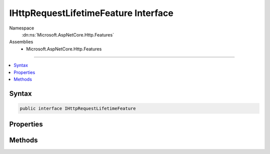 

IHttpRequestLifetimeFeature Interface
=====================================





Namespace
    :dn:ns:`Microsoft.AspNetCore.Http.Features`
Assemblies
    * Microsoft.AspNetCore.Http.Features

----

.. contents::
   :local:









Syntax
------

.. code-block:: csharp

    public interface IHttpRequestLifetimeFeature








.. dn:interface:: Microsoft.AspNetCore.Http.Features.IHttpRequestLifetimeFeature
    :hidden:

.. dn:interface:: Microsoft.AspNetCore.Http.Features.IHttpRequestLifetimeFeature

Properties
----------

.. dn:interface:: Microsoft.AspNetCore.Http.Features.IHttpRequestLifetimeFeature
    :noindex:
    :hidden:

    
    .. dn:property:: Microsoft.AspNetCore.Http.Features.IHttpRequestLifetimeFeature.RequestAborted
    
        
    
        
        A :any:`System.Threading.CancellationToken` that fires if the request is aborted and
        the application should cease processing. The token will not fire if the request
        completes successfully.
    
        
        :rtype: System.Threading.CancellationToken
    
        
        .. code-block:: csharp
    
            CancellationToken RequestAborted
            {
                get;
                set;
            }
    

Methods
-------

.. dn:interface:: Microsoft.AspNetCore.Http.Features.IHttpRequestLifetimeFeature
    :noindex:
    :hidden:

    
    .. dn:method:: Microsoft.AspNetCore.Http.Features.IHttpRequestLifetimeFeature.Abort()
    
        
    
        
        Forcefully aborts the request if it has not already completed. This will result in
        RequestAborted being triggered.
    
        
    
        
        .. code-block:: csharp
    
            void Abort()
    

